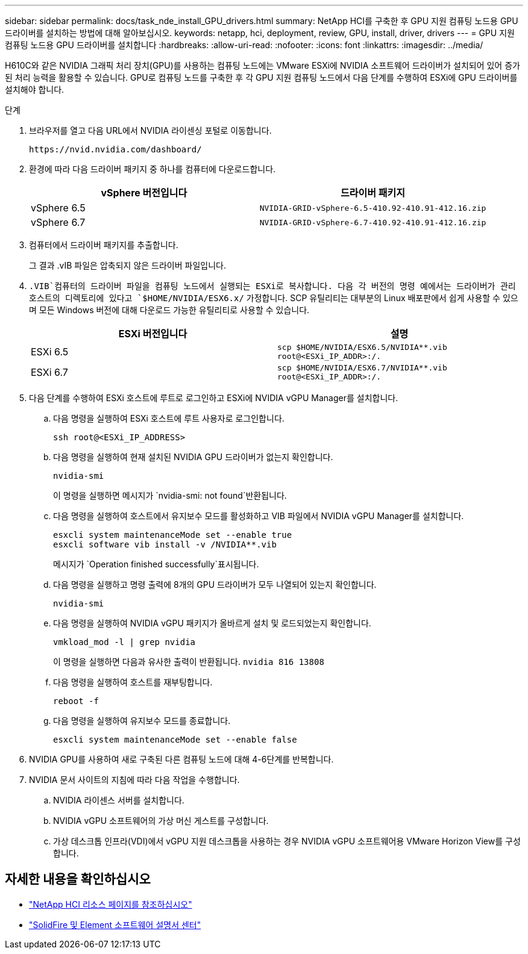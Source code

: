 ---
sidebar: sidebar 
permalink: docs/task_nde_install_GPU_drivers.html 
summary: NetApp HCI를 구축한 후 GPU 지원 컴퓨팅 노드용 GPU 드라이버를 설치하는 방법에 대해 알아보십시오. 
keywords: netapp, hci, deployment, review, GPU, install, driver, drivers 
---
= GPU 지원 컴퓨팅 노드용 GPU 드라이버를 설치합니다
:hardbreaks:
:allow-uri-read: 
:nofooter: 
:icons: font
:linkattrs: 
:imagesdir: ../media/


[role="lead"]
H610C와 같은 NVIDIA 그래픽 처리 장치(GPU)를 사용하는 컴퓨팅 노드에는 VMware ESXi에 NVIDIA 소프트웨어 드라이버가 설치되어 있어 증가된 처리 능력을 활용할 수 있습니다. GPU로 컴퓨팅 노드를 구축한 후 각 GPU 지원 컴퓨팅 노드에서 다음 단계를 수행하여 ESXi에 GPU 드라이버를 설치해야 합니다.

.단계
. 브라우저를 열고 다음 URL에서 NVIDIA 라이센싱 포털로 이동합니다.
+
[listing]
----
https://nvid.nvidia.com/dashboard/
----
. 환경에 따라 다음 드라이버 패키지 중 하나를 컴퓨터에 다운로드합니다.
+
|===
| vSphere 버전입니다 | 드라이버 패키지 


| vSphere 6.5 | `NVIDIA-GRID-vSphere-6.5-410.92-410.91-412.16.zip` 


| vSphere 6.7 | `NVIDIA-GRID-vSphere-6.7-410.92-410.91-412.16.zip` 
|===
. 컴퓨터에서 드라이버 패키지를 추출합니다.
+
그 결과 .vIB 파일은 압축되지 않은 드라이버 파일입니다.

.  `.VIB`컴퓨터의 드라이버 파일을 컴퓨팅 노드에서 실행되는 ESXi로 복사합니다. 다음 각 버전의 명령 예에서는 드라이버가 관리 호스트의 디렉토리에 있다고 `$HOME/NVIDIA/ESX6.x/` 가정합니다. SCP 유틸리티는 대부분의 Linux 배포판에서 쉽게 사용할 수 있으며 모든 Windows 버전에 대해 다운로드 가능한 유틸리티로 사용할 수 있습니다.
+
|===
| ESXi 버전입니다 | 설명 


| ESXi 6.5 | `scp $HOME/NVIDIA/ESX6.5/NVIDIA**.vib root@<ESXi_IP_ADDR>:/.` 


| ESXi 6.7 | `scp $HOME/NVIDIA/ESX6.7/NVIDIA**.vib root@<ESXi_IP_ADDR>:/.` 
|===
. 다음 단계를 수행하여 ESXi 호스트에 루트로 로그인하고 ESXi에 NVIDIA vGPU Manager를 설치합니다.
+
.. 다음 명령을 실행하여 ESXi 호스트에 루트 사용자로 로그인합니다.
+
[listing]
----
ssh root@<ESXi_IP_ADDRESS>
----
.. 다음 명령을 실행하여 현재 설치된 NVIDIA GPU 드라이버가 없는지 확인합니다.
+
[listing]
----
nvidia-smi
----
+
이 명령을 실행하면 메시지가 `nvidia-smi: not found`반환됩니다.

.. 다음 명령을 실행하여 호스트에서 유지보수 모드를 활성화하고 VIB 파일에서 NVIDIA vGPU Manager를 설치합니다.
+
[listing]
----
esxcli system maintenanceMode set --enable true
esxcli software vib install -v /NVIDIA**.vib
----
+
메시지가 `Operation finished successfully`표시됩니다.

.. 다음 명령을 실행하고 명령 출력에 8개의 GPU 드라이버가 모두 나열되어 있는지 확인합니다.
+
[listing]
----
nvidia-smi
----
.. 다음 명령을 실행하여 NVIDIA vGPU 패키지가 올바르게 설치 및 로드되었는지 확인합니다.
+
[listing]
----
vmkload_mod -l | grep nvidia
----
+
이 명령을 실행하면 다음과 유사한 출력이 반환됩니다. `nvidia 816 13808`

.. 다음 명령을 실행하여 호스트를 재부팅합니다.
+
[listing]
----
reboot -f
----
.. 다음 명령을 실행하여 유지보수 모드를 종료합니다.
+
[listing]
----
esxcli system maintenanceMode set --enable false
----


. NVIDIA GPU를 사용하여 새로 구축된 다른 컴퓨팅 노드에 대해 4-6단계를 반복합니다.
. NVIDIA 문서 사이트의 지침에 따라 다음 작업을 수행합니다.
+
.. NVIDIA 라이센스 서버를 설치합니다.
.. NVIDIA vGPU 소프트웨어의 가상 머신 게스트를 구성합니다.
.. 가상 데스크톱 인프라(VDI)에서 vGPU 지원 데스크톱을 사용하는 경우 NVIDIA vGPU 소프트웨어용 VMware Horizon View를 구성합니다.






== 자세한 내용을 확인하십시오

* https://www.netapp.com/us/documentation/hci.aspx["NetApp HCI 리소스 페이지를 참조하십시오"^]
* http://docs.netapp.com/sfe-122/index.jsp["SolidFire 및 Element 소프트웨어 설명서 센터"^]

